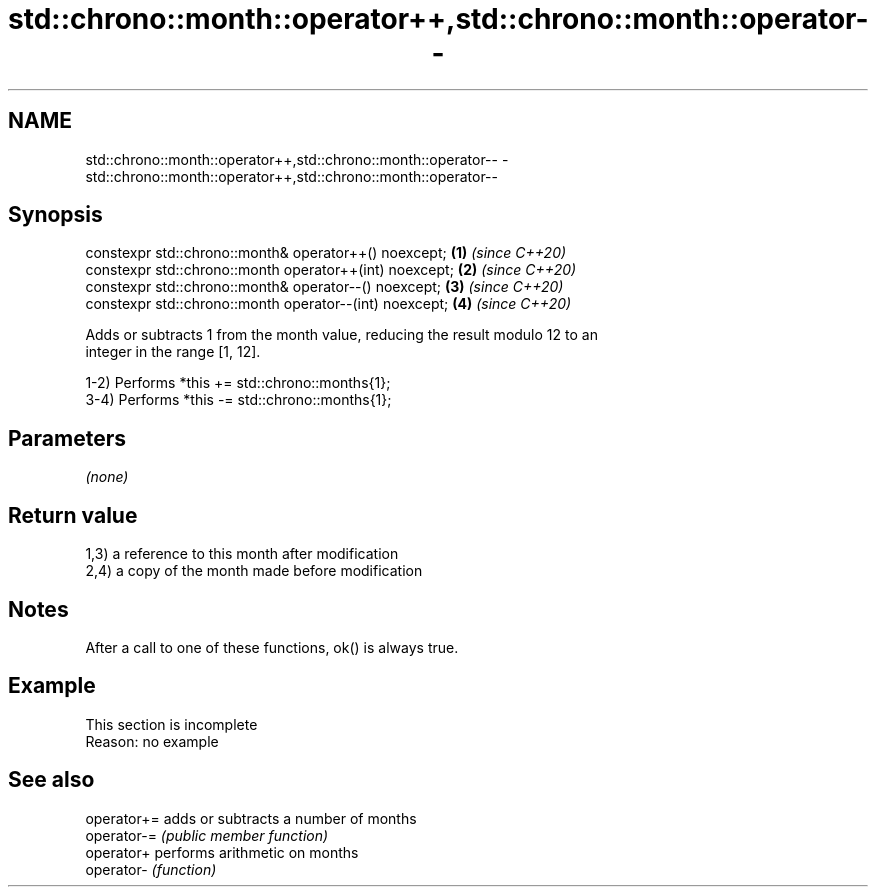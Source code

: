 .TH std::chrono::month::operator++,std::chrono::month::operator-- 3 "2019.08.27" "http://cppreference.com" "C++ Standard Libary"
.SH NAME
std::chrono::month::operator++,std::chrono::month::operator-- \- std::chrono::month::operator++,std::chrono::month::operator--

.SH Synopsis
   constexpr std::chrono::month& operator++() noexcept;   \fB(1)\fP \fI(since C++20)\fP
   constexpr std::chrono::month operator++(int) noexcept; \fB(2)\fP \fI(since C++20)\fP
   constexpr std::chrono::month& operator--() noexcept;   \fB(3)\fP \fI(since C++20)\fP
   constexpr std::chrono::month operator--(int) noexcept; \fB(4)\fP \fI(since C++20)\fP

   Adds or subtracts 1 from the month value, reducing the result modulo 12 to an
   integer in the range [1, 12].

   1-2) Performs *this += std::chrono::months{1};
   3-4) Performs *this -= std::chrono::months{1};

.SH Parameters

   \fI(none)\fP

.SH Return value

   1,3) a reference to this month after modification
   2,4) a copy of the month made before modification

.SH Notes

   After a call to one of these functions, ok() is always true.

.SH Example

    This section is incomplete
    Reason: no example

.SH See also

   operator+= adds or subtracts a number of months
   operator-= \fI(public member function)\fP
   operator+  performs arithmetic on months
   operator-  \fI(function)\fP
